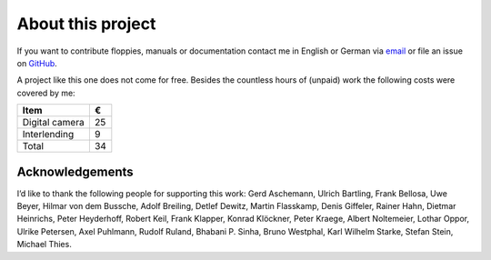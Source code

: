 About this project
------------------

If you want to contribute floppies, manuals or documentation contact me in
English or German via `email <lars+eumel@6xq.net>`__ or file an issue on
GitHub_.

.. _GitHub: https://github.com/PromyLOPh/eumel/issues

A project like this one does not come for free. Besides the countless hours of
(unpaid) work the following costs were covered by me:

.. csv-table::
   :header: Item,€

   Digital camera,25
   Interlending,9
   Total,34

Acknowledgements
^^^^^^^^^^^^^^^^

I’d like to thank the following people for supporting this work:
Gerd Aschemann,
Ulrich Bartling,
Frank Bellosa,
Uwe Beyer,
Hilmar von dem Bussche,
Adolf Breiling,
Detlef Dewitz,
Martin Flasskamp,
Denis Giffeler,
Rainer Hahn,
Dietmar Heinrichs,
Peter Heyderhoff,
Robert Keil,
Frank Klapper,
Konrad Klöckner,
Peter Kraege,
Albert Noltemeier,
Lothar Oppor,
Ulrike Petersen,
Axel Puhlmann,
Rudolf Ruland,
Bhabani P. Sinha,
Bruno Westphal,
Karl Wilhelm Starke,
Stefan Stein,
Michael Thies.

